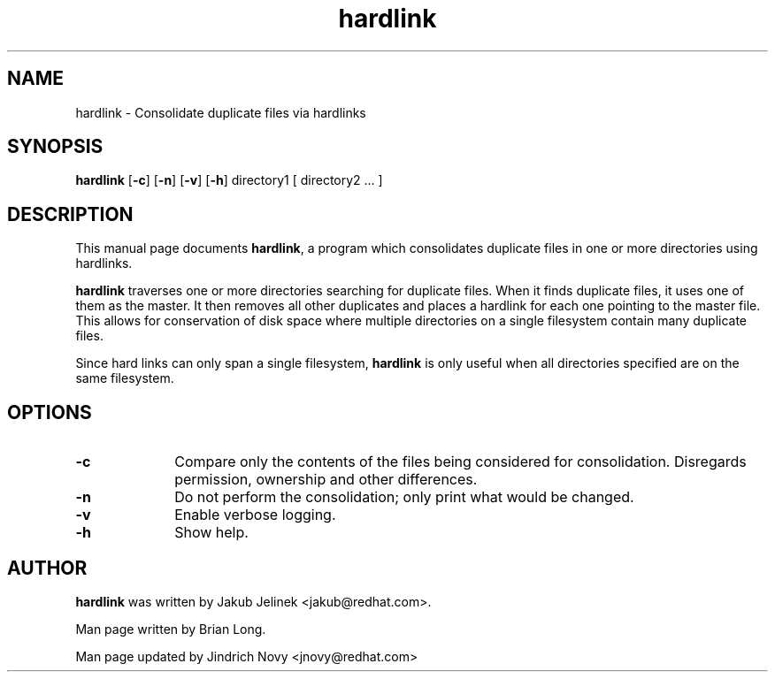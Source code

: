 .TH "hardlink" "1"
.SH "NAME"
hardlink \- Consolidate duplicate files via hardlinks
.SH "SYNOPSIS"
.PP
\fBhardlink\fP [\fB-c\fP] [\fB-n\fP] [\fB-v\fP] [\fB-h\fP] directory1 [ directory2 ... ]
.SH "DESCRIPTION"
.PP
This manual page documents \fBhardlink\fP, a 
program which consolidates duplicate files in one or more directories
using hardlinks.
.PP
\fBhardlink\fP traverses one 
or more directories searching for duplicate files.  When it finds duplicate
files, it uses one of them as the master.  It then removes all other
duplicates and places a hardlink for each one pointing to the master file.
This allows for conservation of disk space where multiple directories
on a single filesystem contain many duplicate files.
.PP
Since hard links can only span a single filesystem, \fBhardlink\fP
is only useful when all directories specified are on the same filesystem.
.SH "OPTIONS"
.PP
.IP "\fB-c\fP" 10
Compare only the contents of the files being considered for consolidation.
Disregards permission, ownership and other differences.
.IP "\fB-n\fP" 10
Do not perform the consolidation; only print what would be changed.
.IP "\fB-v\fP" 10
Enable verbose logging.
.IP "\fB-h\fP" 10
Show help.
.SH "AUTHOR"
.PP
\fBhardlink\fP was written by Jakub Jelinek <jakub@redhat.com>. 
.PP
Man page written by Brian Long.
.PP
Man page updated by Jindrich Novy <jnovy@redhat.com>
